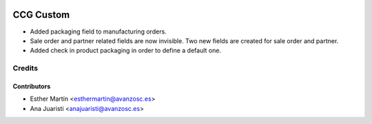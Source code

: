 .. image:: https://img.shields.io/badge/licence-AGPL--3-blue.svg
   :target: http://www.gnu.org/licenses/agpl-3.0-standalone.html
   :alt: License: AGPL-3

==========
CCG Custom
==========

* Added packaging field to manufacturing orders.

* Sale order and partner related fields are now invisible. Two new fields are
  created for sale order and partner.

* Added check in product packaging in order to define a default one.


Credits
=======


Contributors
------------
* Esther Martín <esthermartin@avanzosc.es>
* Ana Juaristi <anajuaristi@avanzosc.es>
